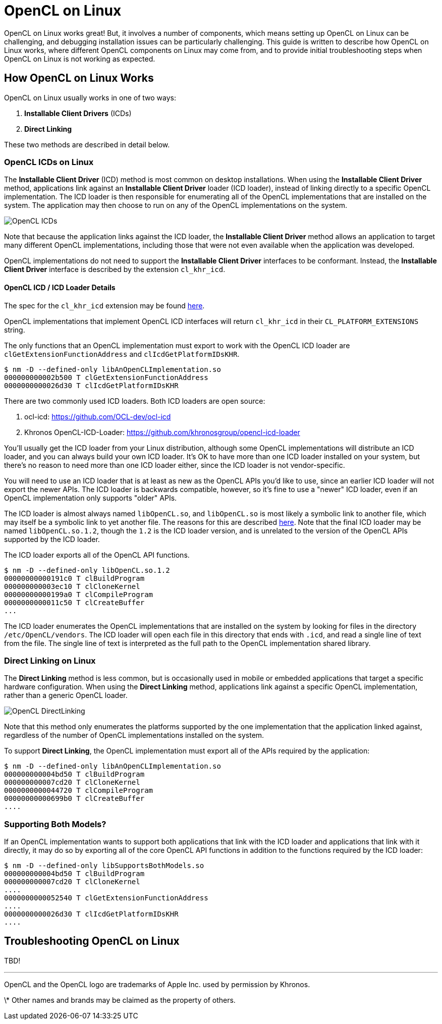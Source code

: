 = OpenCL on Linux

OpenCL on Linux works great!
But, it involves a number of components, which means setting up OpenCL on Linux can be challenging, and debugging installation issues can be particularly challenging.
This guide is written to describe how OpenCL on Linux works, where different OpenCL components on Linux may come from, and to provide initial troubleshooting steps when OpenCL on Linux is not working as expected.

== How OpenCL on Linux Works

OpenCL on Linux usually works in one of two ways:

1. *Installable Client Drivers* (ICDs)
1. *Direct Linking*

These two methods are described in detail below.

=== OpenCL ICDs on Linux

The *Installable Client Driver* (ICD) method is most common on desktop installations.
When using the *Installable Client Driver* method, applications link against an *Installable Client Driver* loader (ICD loader), instead of linking directly to a specific OpenCL implementation.
The ICD loader is then responsible for enumerating all of the OpenCL implementations that are installed on the system.
The application may then choose to run on any of the OpenCL implementations on the system.

image::OpenCL-ICDs.png[]

Note that because the application links against the ICD loader, the *Installable Client Driver* method allows an application to target many different OpenCL implementations, including those that were not even available when the application was developed.

OpenCL implementations do not need to support the *Installable Client Driver* interfaces to be conformant.
Instead, the *Installable Client Driver* interface is described by the extension `cl_khr_icd`.

==== OpenCL ICD / ICD Loader Details

The spec for the `cl_khr_icd` extension may be found https://www.khronos.org/registry/OpenCL/specs/2.2/html/OpenCL_Ext.html#cl_khr_icd-opencl[here].

OpenCL implementations that implement OpenCL ICD interfaces will return `cl_khr_icd` in their `CL_PLATFORM_EXTENSIONS` string.

The only functions that an OpenCL implementation must export to work with the OpenCL ICD loader are `clGetExtensionFunctionAddress` and `clIcdGetPlatformIDsKHR`.

----
$ nm -D --defined-only libAnOpenCLImplementation.so
000000000002b500 T clGetExtensionFunctionAddress
0000000000026d30 T clIcdGetPlatformIDsKHR
----

There are two commonly used ICD loaders.
Both ICD loaders are open source:

1. ocl-icd: https://github.com/OCL-dev/ocl-icd
1. Khronos OpenCL-ICD-Loader: https://github.com/khronosgroup/opencl-icd-loader

You'll usually get the ICD loader from your Linux distribution, although some OpenCL implementations will distribute an ICD loader, and you can always build your own ICD loader.
It's OK to have more than one ICD loader installed on your system, but there's no reason to need more than one ICD loader either, since the ICD loader is not vendor-specific.

You will need to use an ICD loader that is at least as new as the OpenCL APIs you'd like to use, since an earlier ICD loader will not export the newer APIs.
The ICD loader is backwards compatible, however, so it's fine to use a "newer" ICD loader, even if an OpenCL implementation only supports "older" APIs.

The ICD loader is almost always named `libOpenCL.so`, and `libOpenCL.so` is most likely a symbolic link to another file, which may itself be a symbolic link to yet another file.
The reasons for this are described http://tldp.org/HOWTO/Program-Library-HOWTO/shared-libraries.html[here].
Note that the final ICD loader may be named `libOpenCL.so.1.2`, though the `1.2` is the ICD loader version, and is unrelated to the version of the OpenCL APIs supported by the ICD loader.

The ICD loader exports all of the OpenCL API functions.

----
$ nm -D --defined-only libOpenCL.so.1.2
00000000000191c0 T clBuildProgram
000000000003ec10 T clCloneKernel
00000000000199a0 T clCompileProgram
0000000000011c50 T clCreateBuffer
...
----

The ICD loader enumerates the OpenCL implementations that are installed on the system by looking for files in the directory `/etc/OpenCL/vendors`.
The ICD loader will open each file in this directory that ends with `.icd`, and read a single line of text from the file.
The single line of text is interpreted as the full path to the OpenCL implementation shared library.

=== Direct Linking on Linux

The *Direct Linking* method is less common, but is occasionally used in mobile or embedded applications that target a specific hardware configuration.
When using the *Direct Linking* method, applications link against a specific OpenCL implementation, rather than a generic OpenCL loader.

image::OpenCL-DirectLinking.png[]

Note that this method only enumerates the platforms supported by the one implementation that the application linked against, regardless of the number of OpenCL implementations installed on the system.

To support *Direct Linking*, the OpenCL implementation must export all of the APIs required by the application:

----
$ nm -D --defined-only libAnOpenCLImplementation.so
000000000004bd50 T clBuildProgram
000000000007cd20 T clCloneKernel
0000000000044720 T clCompileProgram
00000000000699b0 T clCreateBuffer
....
----

=== Supporting Both Models?

If an OpenCL implementation wants to support both applications that link with the ICD loader and applications that link with it directly, it may do so by exporting all of the core OpenCL API functions in addition to the functions required by the ICD loader:

----
$ nm -D --defined-only libSupportsBothModels.so
000000000004bd50 T clBuildProgram
000000000007cd20 T clCloneKernel
....
0000000000052540 T clGetExtensionFunctionAddress
....
0000000000026d30 T clIcdGetPlatformIDsKHR
....
----

== Troubleshooting OpenCL on Linux

TBD!

---

OpenCL and the OpenCL logo are trademarks of Apple Inc. used by permission by Khronos.

\* Other names and brands may be claimed as the property of others.